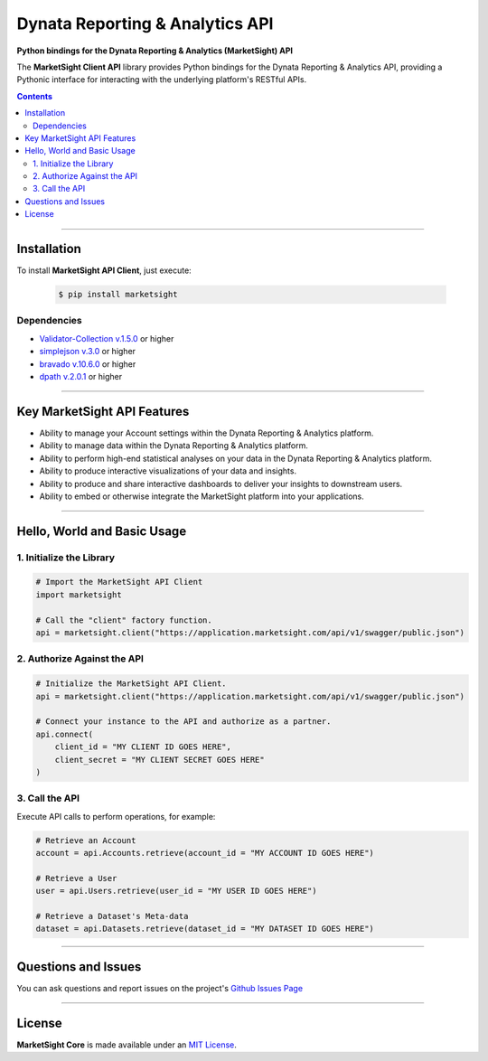 ####################################################
Dynata Reporting & Analytics API
####################################################

.. image:: https://marketsight.readthedocs.io/en/latest/_static/marketsight-logo.png
  :alt: Dynata Reporting & Analytics
  :align: right
  :width: 120
  :height: 120
  :target: https://marketsight.readthedocs.io/en/latest.html

**Python bindings for the Dynata Reporting & Analytics (MarketSight) API**


The **MarketSight Client API** library provides Python bindings for the
Dynata Reporting & Analytics API, providing a Pythonic interface for
interacting with the underlying platform's RESTful APIs.

.. contents::
  :depth: 3
  :backlinks: entry

------------------------

*****************
Installation
*****************

To install **MarketSight API Client**, just execute:

  .. code:: bash

   $ pip install marketsight

Dependencies
=================

* `Validator-Collection v.1.5.0 <https://github.com/insightindustry/validator-collection>`_ or higher
* `simplejson v.3.0 <https://github.com/simplejson/simplejson>`_ or higher
* `bravado v.10.6.0 <https://github.com/Yelp/bravado/>`_ or higher
* `dpath v.2.0.1 <https://github.com/akesterson/dpath-python>`_ or higher

-----------------------------------

*********************************
Key MarketSight API Features
*********************************

* Ability to manage your Account settings within the Dynata Reporting
  & Analytics platform.
* Ability to manage data within the Dynata Reporting & Analytics platform.
* Ability to perform high-end statistical analyses on your data in the
  Dynata Reporting & Analytics platform.
* Ability to produce interactive visualizations of your data and insights.
* Ability to produce and share interactive dashboards to deliver your insights
  to downstream users.
* Ability to embed or otherwise integrate the MarketSight platform into your
  applications.

-----------------------

**********************************
Hello, World and Basic Usage
**********************************

1. Initialize the Library
==========================================


.. code-block:: bash


   # Import the MarketSight API Client
   import marketsight

   # Call the "client" factory function.
   api = marketsight.client("https://application.marketsight.com/api/v1/swagger/public.json")


2. Authorize Against the API
================================


.. code-block:: bash

    # Initialize the MarketSight API Client.
    api = marketsight.client("https://application.marketsight.com/api/v1/swagger/public.json")

    # Connect your instance to the API and authorize as a partner.
    api.connect(
        client_id = "MY CLIENT ID GOES HERE",
        client_secret = "MY CLIENT SECRET GOES HERE"
    )

3. Call the API
=====================

Execute API calls to perform operations, for example:


.. code-block:: bash

  # Retrieve an Account
  account = api.Accounts.retrieve(account_id = "MY ACCOUNT ID GOES HERE")

  # Retrieve a User
  user = api.Users.retrieve(user_id = "MY USER ID GOES HERE")

  # Retrieve a Dataset's Meta-data
  dataset = api.Datasets.retrieve(dataset_id = "MY DATASET ID GOES HERE")

---------------

*********************
Questions and Issues
*********************

You can ask questions and report issues on the project's
`Github Issues Page <https://github.com/dynata/msight-csl/issues>`_


--------------------

**********************
License
**********************

**MarketSight Core** is made available under an
`MIT License <https://marketsight.readthedocs.org/en/latest/license.html>`_.
